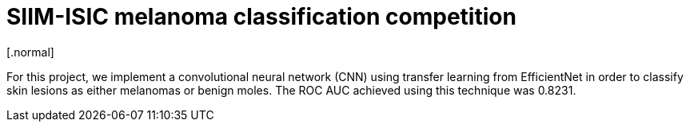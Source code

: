 = SIIM-ISIC melanoma classification competition
[.normal]

For this project, we implement a convolutional neural network (CNN) using transfer learning from EfficientNet in order to classify skin lesions as either melanomas or benign moles. The ROC AUC achieved using this technique was 0.8231.
